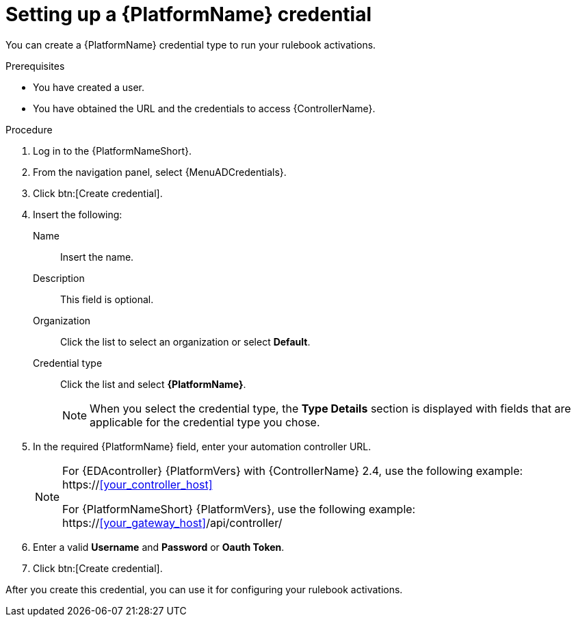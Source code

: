 [id="eda-set-up-rhaap-credential"]

= Setting up a {PlatformName} credential

You can create a {PlatformName} credential type to run your rulebook activations.  

.Prerequisites

* You have created a user.
* You have obtained the URL and the credentials to access {ControllerName}.


.Procedure

. Log in to the {PlatformNameShort}.
. From the navigation panel, select {MenuADCredentials}.
. Click btn:[Create credential].
. Insert the following:
+
Name:: Insert the name.
Description:: This field is optional.
Organization:: Click the list to select an organization or select *Default*.
Credential type:: Click the list and select *{PlatformName}*. 
+
[NOTE]
====
When you select the credential type, the *Type Details* section is displayed with fields that are applicable for the credential type you chose.   
====
. In the required {PlatformName} field, enter your automation controller URL. 
+
[NOTE]
====
For {EDAcontroller} {PlatformVers} with {ControllerName} 2.4, use the following example: \https://<<your_controller_host>>

For {PlatformNameShort} {PlatformVers}, use the following example: \https://<<your_gateway_host>>/api/controller/
====
. Enter a valid *Username* and *Password* or *Oauth Token*. 
. Click btn:[Create credential].

After you create this credential, you can use it for configuring your rulebook activations.